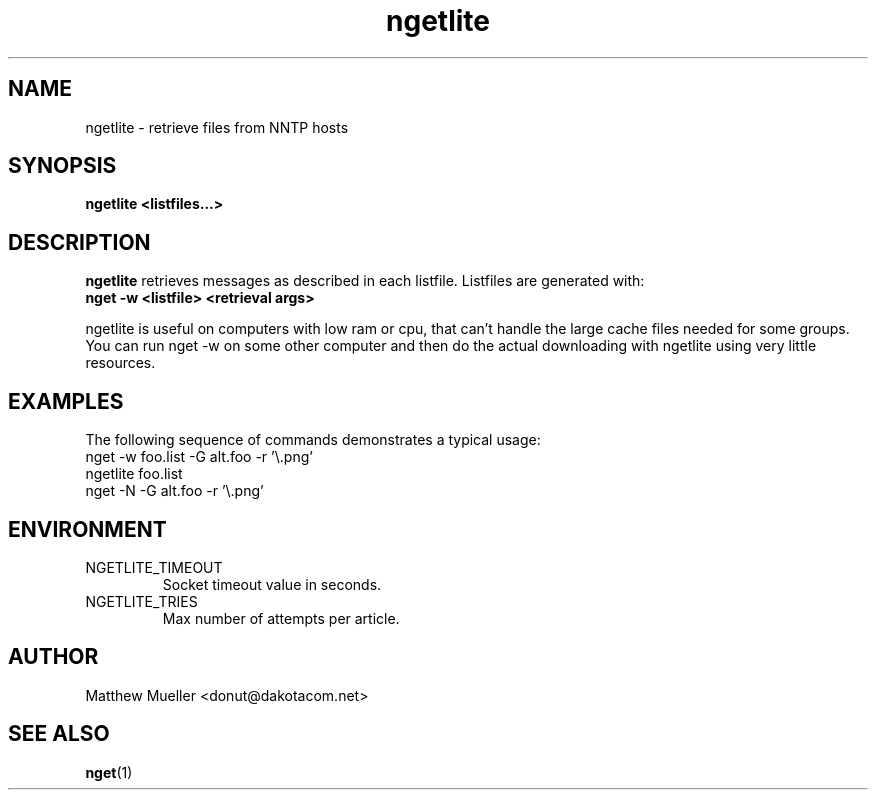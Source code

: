 .TH ngetlite 1 "16 May 2002"
.SH NAME
ngetlite \- retrieve files from NNTP hosts
.SH SYNOPSIS
.B ngetlite <listfiles...>
.SH DESCRIPTION
.B ngetlite
retrieves messages as described in each listfile.  Listfiles are generated with:
.br
.B nget -w <listfile> <retrieval args>
.PP
ngetlite is useful on computers with low ram or cpu, that can't handle the large cache
files needed for some groups.  You can run nget -w on some other computer and then do 
the actual downloading with ngetlite using very little resources.
.SH EXAMPLES
The following sequence of commands demonstrates a typical usage:
.br
nget -w foo.list -G alt.foo -r '\\.png'
.br
ngetlite foo.list
.br
nget -N -G alt.foo -r '\\.png'
.SH ENVIRONMENT
.PP
.IP "NGETLITE_TIMEOUT"
Socket timeout value in seconds.
.IP "NGETLITE_TRIES"
Max number of attempts per article.
.SH AUTHOR
Matthew Mueller <donut@dakotacom.net>
.SH "SEE ALSO"
.BR nget (1)
